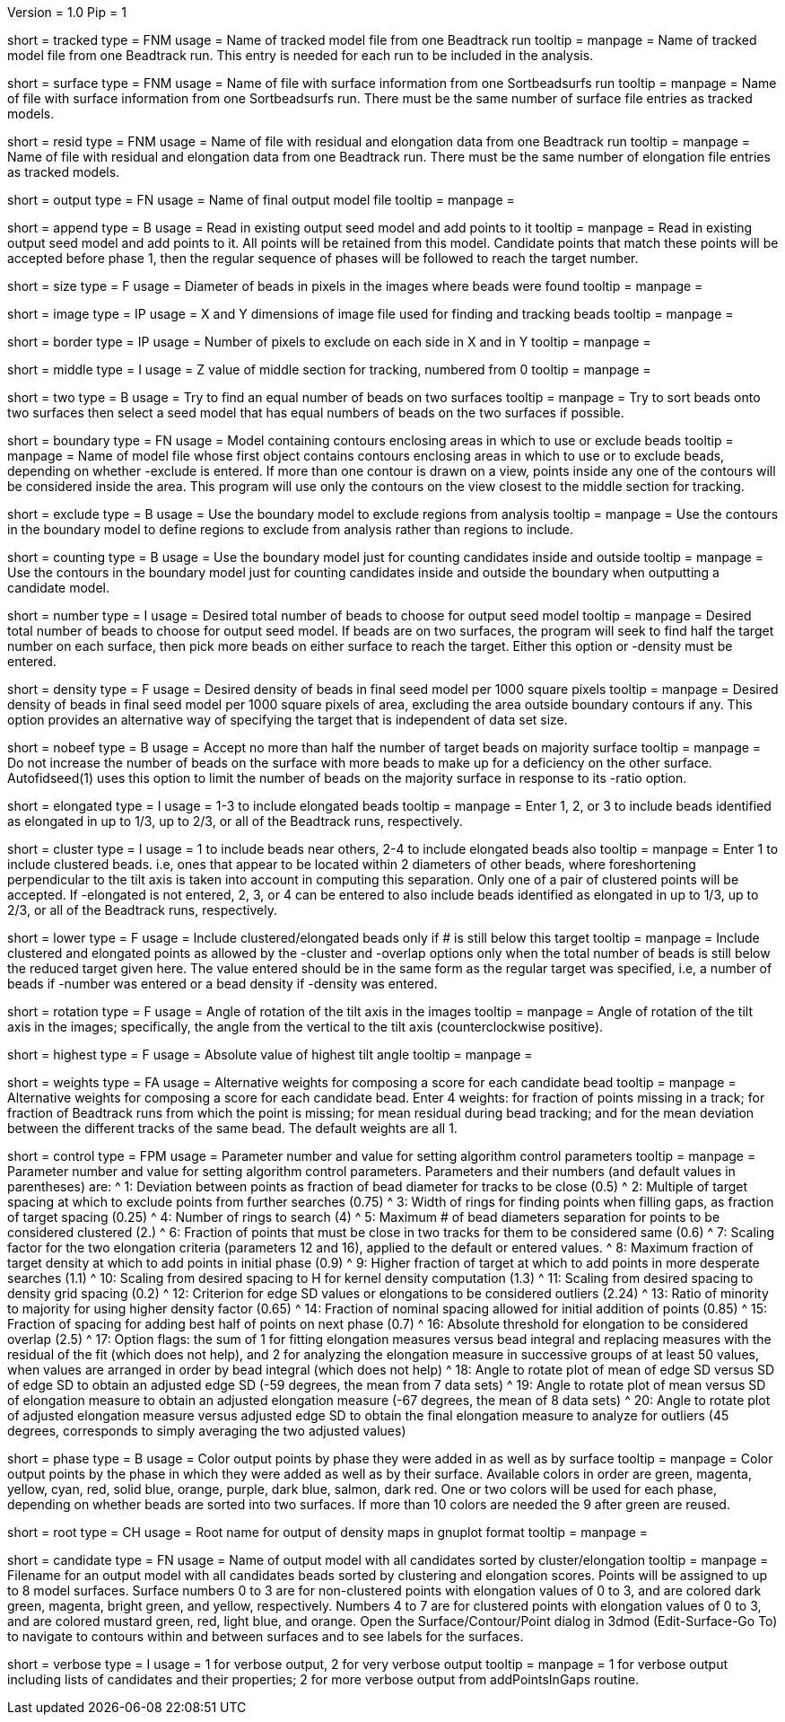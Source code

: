 Version = 1.0
Pip = 1

[Field = TrackedModel]
short = tracked
type = FNM
usage = Name of tracked model file from one Beadtrack run
tooltip =
manpage = Name of tracked model file from one Beadtrack run.  This entry is
needed for each run to be included in the analysis.

[Field = SurfaceFile]
short = surface
type = FNM
usage = Name of file with surface information from one Sortbeadsurfs run
tooltip =
manpage = Name of file with surface information from one Sortbeadsurfs run.
There must be the same number of surface file entries as tracked models.

[Field = ElongationFile]
short = resid
type = FNM
usage = Name of file with residual and elongation data from one Beadtrack run
tooltip =
manpage = Name of file with residual and elongation data from one Beadtrack run.
There must be the same number of elongation file entries as tracked models.

[Field = OutputSeedModel]
short = output
type = FN
usage = Name of final output model file
tooltip =
manpage = 

[Field = AppendToSeedModel]
short = append
type = B
usage = Read in existing output seed model and add points to it
tooltip =
manpage = Read in existing output seed model and add points to it.  All points
will be retained from this model.  Candidate points that match these points
will be accepted before phase 1, then the regular sequence of phases will be
followed to reach the target number.

[Field = BeadSize]
short = size
type = F
usage = Diameter of beads in pixels in the images where beads were found
tooltip =
manpage = 

[Field = ImageSizeXandY]
short = image
type = IP
usage = X and Y dimensions of image file used for finding and tracking beads
tooltip =
manpage = 

[Field = BordersInXandY]
short = border
type = IP
usage = Number of pixels to exclude on each side in X and in Y
tooltip = 
manpage = 

[Field = MiddleZvalue]
short = middle
type = I
usage = Z value of middle section for tracking, numbered from 0
tooltip =
manpage = 

[Field = TwoSurfaces]
short = two
type = B
usage = Try to find an equal number of beads on two surfaces
tooltip =
manpage = Try to sort beads onto two surfaces then select a seed model that
has equal numbers of beads on the two surfaces if possible.

[Field = BoundaryModel]
short = boundary
type = FN
usage = Model containing contours enclosing areas in which to use or exclude beads
tooltip =
manpage = Name of model file whose first object contains contours enclosing
areas in which to use or to exclude beads, depending on whether -exclude is
entered.  If more than one contour is drawn on a view, points inside any one
of the contours will be considered inside the area.  This program will
use only the contours on the view closest to the middle section for tracking.

[Field = ExcludeInsideAreas]
short = exclude
type = B
usage = Use the boundary model to exclude regions from analysis
tooltip =
manpage = Use the contours in the boundary model to define regions to exclude from
analysis rather than regions to include.

[Field = BoundaryForCounting]
short = counting
type = B
usage = Use the boundary model just for counting candidates inside and outside
tooltip =
manpage = Use the contours in the boundary model just for counting candidates
inside and outside the boundary when outputting a candidate model.

[Field = TargetNumberOfBeads]
short = number
type = I
usage = Desired total number of beads to choose for output seed model
tooltip =
manpage = Desired total number of beads to choose for output seed model.  If
beads are on two surfaces, the program will seek to find half the target number
on each surface, then pick more beads on either surface to reach the target.
Either this option or -density must be entered.

[Field = TargetDensityOfBeads]
short = density
type = F
usage = Desired density of beads in final seed model per 1000 square pixels 
tooltip =
manpage = Desired density of beads in final seed model per 1000 square pixels
of area, excluding the area outside boundary contours if any.  This option
provides an alternative way of specifying the target that is independent of
data set size.

[Field = LimitMajorityToTarget]
short = nobeef
type = B
usage = Accept no more than half the number of target beads on majority surface
tooltip =
manpage = Do not increase the number of beads on the surface with more beads
to make up for a deficiency on the other surface.  Autofidseed(1) uses this
option to limit the number of beads on the majority surface in response to its
-ratio option.

[Field = ElongatedPointsAllowed]
short = elongated
type = I
usage = 1-3 to include elongated beads
tooltip =
manpage = Enter 1, 2, or 3 to include
beads identified as elongated in up to 1/3, up to 2/3, or all of the Beadtrack
runs, respectively.

[Field = ClusteredPointsAllowed]
short = cluster
type = I
usage = 1 to include beads near others, 2-4 to include elongated beads also
tooltip =
manpage = Enter 1 to include clustered beads. i.e, ones that appear to be
located within 2 diameters of other beads, where foreshortening perpendicular
to the tilt axis is taken into account in computing this separation.  Only one
of a pair of clustered points will be accepted.  If -elongated is not entered,
2, 3, or 4 can be entered to also include beads identified as elongated in up
to 1/3, up to 2/3, or all of the Beadtrack runs, respectively.

[Field = LowerTargetForClustered]
short = lower
type = F
usage = Include clustered/elongated beads only if # is still below this target
tooltip =
manpage = Include clustered and elongated points as allowed by the -cluster
and -overlap options only when the total number of beads is still below the
reduced target given here.  The value entered should be in the same form as
the regular target was specified, i.e, a number of beads if -number was
entered or a bead density if -density was entered.

[Field = RotationAngle]
short = rotation
type = F
usage = Angle of rotation of the tilt axis in the images
tooltip =
manpage = Angle of rotation of the tilt axis in the images; specifically, the
angle from the vertical to the tilt axis (counterclockwise positive).

[Field = HighestTiltAngle]
short = highest
type = F
usage = Absolute value of highest tilt angle
tooltip =
manpage = 

[Field = WeightsForScore]
short = weights
type = FA
usage = Alternative weights for composing a score for each candidate bead
tooltip =
manpage = Alternative weights for composing a score for each candidate bead.
Enter 4 weights: for fraction of points missing in a track; for
fraction of Beadtrack runs from which the point is missing; for mean residual
during bead tracking; and for the mean deviation between the different tracks
of the same bead.  The default weights are all 1.

[Field = ControlValue]
short = control
type = FPM
usage = Parameter number and value for setting algorithm control parameters
tooltip =
manpage = Parameter number and value for setting algorithm control parameters.
Parameters and their numbers (and default values in parentheses) are:
^ 1: Deviation between points as fraction of bead diameter for tracks to be
close (0.5)
^ 2: Multiple of target spacing at which to exclude points from further
searches (0.75)
^ 3: Width of rings for finding points when filling gaps, as fraction of
target spacing (0.25)
^ 4: Number of rings to search (4)
^ 5: Maximum # of bead diameters separation for points to be considered
clustered (2.)
^ 6: Fraction of points that must be close in two tracks for them to be
considered same (0.6)
^ 7: Scaling factor for the two elongation criteria (parameters 12 and 16),
applied to the default or entered values.
^ 8: Maximum fraction of target density at which to add points in initial
phase (0.9)
^ 9: Higher fraction of target at which to add points in more desperate
searches (1.1)
^ 10: Scaling from desired spacing to H for kernel density computation (1.3)
^ 11: Scaling from desired spacing to density grid spacing (0.2)
^ 12: Criterion for edge SD values or elongations to be considered outliers (2.24)
^ 13: Ratio of minority to majority for using higher density factor (0.65)
^ 14: Fraction of nominal spacing allowed for initial addition of points (0.85)
^ 15: Fraction of spacing for adding best half of points on next phase (0.7)
^ 16: Absolute threshold for elongation to be considered overlap (2.5)
^ 17: Option flags: the sum of 1 for fitting elongation measures versus bead
integral and replacing measures with the residual of the fit (which does not
help), and 2 for analyzing the elongation measure in successive groups of at
least 50 values, when values are arranged in order by bead integral (which
does not help)
^ 18: Angle to rotate plot of mean of edge SD versus SD of edge SD to obtain
an adjusted edge SD (-59 degrees, the mean from 7 data sets)
^ 19: Angle to rotate plot of mean versus SD of elongation measure to obtain
an adjusted elongation measure (-67 degrees, the mean of 8 data sets)
^ 20: Angle to rotate plot of adjusted elongation measure versus adjusted edge
SD to obtain the final elongation measure to analyze for outliers (45 degrees,
corresponds to simply averaging the two adjusted values)

[Field = PhaseOutput]
short = phase
type = B
usage = Color output points by phase they were added in as well as by surface
tooltip =
manpage = Color output points by the phase in which they were added as well as
by their surface.  Available colors in order are green, magenta, yellow, cyan,
red, solid blue, orange, purple, dark blue, salmon, dark red.  One or two
colors will be used for each phase, depending on whether beads are sorted into
two surfaces.  If more than 10 colors are needed the 9 after green are reused.

[Field = DensityOutputRootname]
short = root
type = CH
usage = Root name for output of density maps in gnuplot format
tooltip =
manpage = 

[Field = CandidateModel]
short = candidate
type = FN
usage = Name of output model with all candidates sorted by cluster/elongation
tooltip =
manpage = Filename for an output model with all candidates beads sorted by
clustering and elongation scores.  Points will be assigned to up to 8
model surfaces.  Surface numbers 0 to 3 are for non-clustered points with elongation
values of 0 to 3, and are colored dark green, magenta, bright green, and yellow,
respectively.  Numbers 4 to 7 are for clustered points with elongation values
of 0 to 3, and are colored mustard green, red, light blue, and orange.  Open
the Surface/Contour/Point dialog in 3dmod (Edit-Surface-Go To) to navigate to
contours within and between surfaces and to see labels for the surfaces.

[Field = VerboseOutput]
short = verbose
type = I
usage = 1 for verbose output, 2 for very verbose output
tooltip =
manpage = 1 for verbose output including lists of candidates and their
properties; 2 for more verbose output from addPointsInGaps routine.
